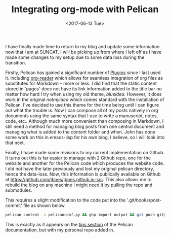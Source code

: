 #+TITLE: Integrating org-mode with Pelican
#+DATE: <2017-06-13 Tue>
#+PROPERTY: TAGS publishing

I have finally made time to return to my blog and update some information now that I am at SUNCAT. I will be picking up from where I left off as I have made some changes to my setup due to some data loss during the transition.

Firstly, Pelican has gained a significant number of [[https://github.com/getpelican/pelican-plugins][Plugins]] since I last used it. Including [[https://github.com/getpelican/pelican-plugins/tree/master/org_reader][org-reader]] which allows for seamless integration of org files as substitutes for Markdown -- more or less. I did find that the static content stored in 'pages' does not have its link information added to the title bar no matter how hard I try when using my old theme, /blueidea/. However, it does work in the original /notmyidea/ which comes standard with the installation of Pelican. I've decided to use this theme for the time being until I can figure out what the trouble is. Now I can compose all of my posts natively in org documents using the same syntax that I use to write a manuscript, notes, code, etc.. Although much more convenient than composing in Markdown, I still need a method for managing blog posts from one central document and managing what is added to the content folder and when. John has done some work on this in emacs-lisp for his own blog, I believe, so I will look into that next.

Finally, I have made some revisions to my current implementation on Github. It turns out this is far easier to manage with 2 Github repo, one for the website and another for the Pelican code which produces the website code. I did not have the later previously and lost my original pelican directory, hence the data-loss. Now, this information is publically available on Github at [[https://github.com/jboes/jboes.github.io-src]]. This also allows me to rebuild the blog on any machine I might need it by pulling the repo and submodules.

This requires a slight modification to the code put into the '.git/hooks/post-commit' file as shown below.

#+BEGIN_SRC sh
pelican content -s pelicanconf.py && ghp-import output && git push git@github.com:jboes/jboes.github.io.git gh-pages:master
#+END_SRC

This is exactly as it appears on the [[http://docs.getpelican.com/en/3.7.1/tips.html][tips section]] of the Pelican documentation, but with my personal repo added in.
